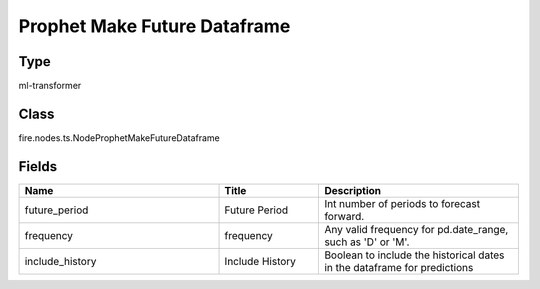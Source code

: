 Prophet Make Future Dataframe
=========== 



Type
--------- 

ml-transformer

Class
--------- 

fire.nodes.ts.NodeProphetMakeFutureDataframe

Fields
--------- 

.. list-table::
      :widths: 10 5 10
      :header-rows: 1

      * - Name
        - Title
        - Description
      * - future_period
        - Future Period
        - Int number of periods to forecast forward.
      * - frequency
        - frequency
        - Any valid frequency for pd.date_range, such as 'D' or 'M'.
      * - include_history
        - Include History
        - Boolean to include the historical dates in the dataframe for predictions




